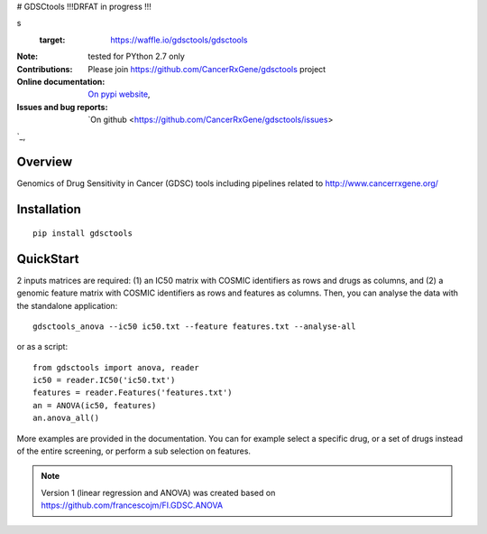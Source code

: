 # GDSCtools !!!DRFAT in progress !!!


.. image:: https://badge.fury.io/py/gdsctools.svg
    :target: https://pypi.python.org/pypi/gdsctools

.. image:: https://secure.travis-ci.org/gdsctools/gdsctools.png
    :target: http://travis-ci.org/gdsctools/gdsctools

.. image:: https://coveralls.io/repos/gdsctools/gdsctools/badge.png?branch=master
   :target: https://coveralls.io/r/dgdsctools/gdsctools?branch=master

.. image:: https://badge.waffle.io/gdsctools/gdsctools.png?label=issues&title=issue
s
   :target: https://waffle.io/gdsctools/gdsctools

:Note: tested for PYthon 2.7 only
:Contributions: Please join https://github.com/CancerRxGene/gdsctools project

:Online documentation: `On pypi website <http://pythonhosted.org/gdsctools/>`_,
:Issues and bug reports: `On github <https://github.com/CancerRxGene/gdsctools/issues>
`_,

Overview
-----------
Genomics of Drug Sensitivity in Cancer (GDSC) tools including pipelines related  to http://www.cancerrxgene.org/ 

Installation
---------------

::

  pip install gdsctools
  
  
QuickStart
-------------

2 inputs matrices are required: (1)  an IC50 matrix with COSMIC identifiers as rows and drugs as columns, and (2) a genomic feature matrix with COSMIC identifiers as rows and features as columns. Then, you can analyse the data with the standalone application::

    gdsctools_anova --ic50 ic50.txt --feature features.txt --analyse-all 

or as a script::

  from gdsctools import anova, reader
  ic50 = reader.IC50('ic50.txt')
  features = reader.Features('features.txt')
  an = ANOVA(ic50, features)
  an.anova_all()
  
  
More examples are provided in the documentation. You can for example select a specific drug, or a set of drugs instead of the entire screening, or perform a sub selection on features. 






.. note:: Version 1 (linear regression and ANOVA) was created based on https://github.com/francescojm/FI.GDSC.ANOVA
